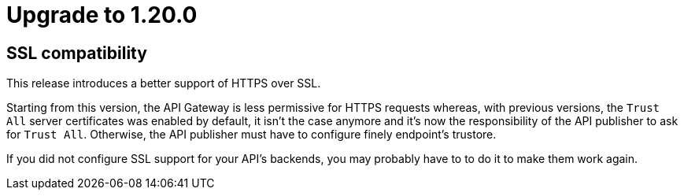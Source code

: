 = Upgrade to 1.20.0

== SSL compatibility

This release introduces a better support of HTTPS over SSL.

Starting from this version, the API Gateway is less permissive for HTTPS requests whereas, with previous versions, the
`Trust All` server certificates was enabled by default, it isn't the case anymore and it's now the responsibility of
the API publisher to ask for `Trust All`. Otherwise, the API publisher must have to configure finely endpoint's trustore.

If you did not configure SSL support for your API's backends, you may probably have to to do it to make them work again.
